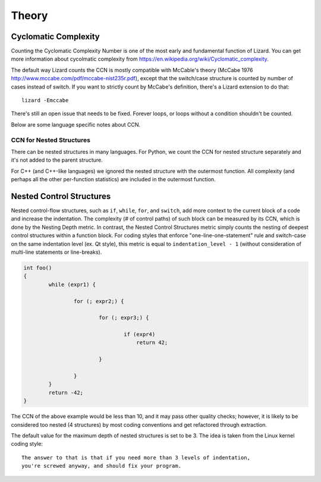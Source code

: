 ######
Theory
######

Cyclomatic Complexity
=========================

Counting the Cyclomatic Complexity Number is one of the most early and fundamental function
of Lizard. You can get more information about cycolmatic complexity from
`<https://en.wikipedia.org/wiki/Cyclomatic_complexity>`_.

The default way Lizard counts the CCN is mostly compatible with McCable's theory
(McCabe 1976 `<http://www.mccabe.com/pdf/mccabe-nist235r.pdf>`_), except that the
switch/case structure is counted by number of cases instead of switch. If you want
to strictly count by McCabe's definition, there's a Lizard extension to do that:

::

    lizard -Emccabe

There's still an open issue that needs to be fixed. Forever loops, or loops without
a condition shouldn't be counted.

Below are some language specific notes about CCN.

CCN for Nested Structures
-------------------------

There can be nested structures in many languages. For Python, we count the CCN
for nested structure separately and it's not added to the parent structure.

For C++ (and C++-like languages) we ignored the nested structure with the outermost
function. All complexity (and perhaps all the other per-function statistics) are included
in the outermost function.

Nested Control Structures
=========================

Nested control-flow structures, such as ``if``, ``while``, ``for``, and ``switch``,
add more context to the current block of a code
and increase the indentation.
The complexity (# of control paths) of such block can be measured by its CCN,
which is done by the Nesting Depth metric.
In contrast, the Nested Control Structures metric
simply counts the nesting of deepest control structures within a function block.
For coding styles that enforce "one-line-one-statement" rule
and switch-case on the same indentation level (ex. Qt style),
this metric is equal to ``indentation_level - 1``
(without consideration of multi-line statements or line-breaks).

.. code-block:: cpp

    int foo()
    {
            while (expr1) {

                    for (; expr2;) {

                            for (; expr3;) {

                                    if (expr4)
                                        return 42;

                            }

                    }
            }
            return -42;
    }

The CCN of the above example would be less than 10,
and it may pass other quality checks;
however, it is likely to be considered too nested (4 structures)
by most coding conventions
and get refactored through extraction.

The default value for the maximum depth of nested structures is set to be 3.
The idea is taken from the Linux kernel coding style:

::

    The answer to that is that if you need more than 3 levels of indentation,
    you're screwed anyway, and should fix your program.
